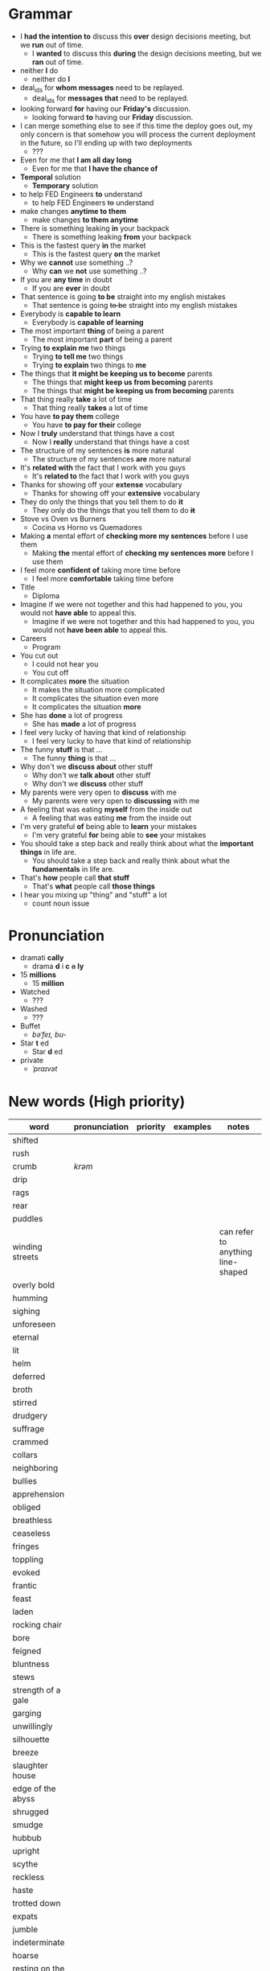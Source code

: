 * Grammar
- I *had the intention to* discuss this *over* design decisions meeting, but we *run* out of time.
  - I *wanted* to discuss this *during* the design decisions meeting, but we *ran* out of time.
- neither *I* do
  - neither do *I*
- deal_ids for *whom messages* need to be replayed.
  - deal_ids for *messages that* need to be replayed.
- looking forward *for* having our *Friday's* discussion.
  - looking forward *to* having our *Friday* discussion.
- I can merge something else to see  if this time the deploy goes out,
  my  only  concern is  that  somehow  you  will process  the  current
  deployment in the future, so I'll ending up with two deployments
  - ???
- Even for me that *I am all day long*
  - Even for me that *I have the chance of*
- *Temporal* solution
  - *Temporary* solution
- to help FED Engineers *to* understand
  - to help FED Engineers +to+ understand
- make changes *anytime to them*
  - make changes *to them anytime*
- There is something leaking *in* your backpack
  - There is something leaking *from* your backpack
- This is the fastest query *in* the market
  - This is the fastest query *on* the market
- Why we *cannot* use something ..?
  - Why *can* we *not* use something ..?
- If you are *any time* in doubt
  - If you are *ever* in doubt
- That sentence is going *to be* straight into my english mistakes
  - That sentence is going +to be+ straight into my english mistakes
- Everybody is *capable to learn*
  - Everybody is *capable of learning*
- The most important *thing* of being a parent
  - The most important *part* of being a parent
- Trying *to explain me* two things
  - Trying *to tell me* two things
  - Trying *to explain* two things to *me*
- The things that *it might be keeping us to become* parents
  - The things that *might keep us from becoming* parents
  - The things that *might be keeping us from becoming* parents
- That thing really *take* a lot of time
  - That thing really *takes* a lot of time
- You have *to pay them* college
  - You have *to pay for their* college
- Now I *truly* understand that things have a cost
  - Now I *really* understand that things have a cost
- The structure of my sentences *is* more natural
  - The structure of my sentences *are* more natural
- It's *related with* the fact that I work with you guys
  - It's *related to* the fact that I work with you guys
- Thanks for showing off your *extense* vocabulary
  - Thanks for showing off your *extensive* vocabulary
- They do only the things that you tell them to do *it*
  - They only do the things that you tell them to do *+it+*
- Stove vs Oven vs Burners
  - Cocina vs Horno vs Quemadores
- Making *a* mental effort of *checking more my sentences* before I use them
  - Making *the* mental effort of *checking my sentences more* before I use them
- I feel more *confident of* taking more time before
  - I feel more *comfortable* taking time before
- Title
  - Diploma
- Imagine if  we were not together  and this had happened  to you, you
  would not *have able* to appeal this.
  - Imagine if we were not together  and this had happened to you, you
    would not *have been able* to appeal this.
- Careers
  - Program
- You cut out
  - I could not hear you
  - You cut off
- It complicates *more* the situation
  - It makes the situation more complicated
  - It complicates the situation even more
  - It complicates the situation *more*
- She has *done* a lot of progress
  - She has *made* a lot of progress
- I feel very lucky of having that kind of relationship
  - I feel very lucky to have that kind of relationship
- The funny *stuff* is that ...
  - The funny *thing* is that ...
- Why don't we *discuss about* other stuff
  - Why don't we *talk about* other stuff
  - Why don't we *discuss* other stuff
- My parents were very open to *discuss* with me
  - My parents were very open to *discussing* with me
- A feeling that was eating *myself* from the inside out
  - A feeling that was eating *me* from the inside out
- I'm very grateful *of* being able to *learn* your mistakes
  - I'm very grateful *for* being able to *see* your mistakes
- You should take a step back and really think about what the *important things* in life are.
  - You should take a step back and really think about what the *fundamentals* in life are.
- That's *how* people call *that stuff*
  - That's *what* people call *those things*
- I hear you mixing up "thing" and "stuff" a lot
  - count noun issue

* Pronunciation
- dramati *cally*
  - drama *d* i *c* +a+ *ly*
- 15 *millions*
  - 15 *million*
- Watched
  - ???
- Washed
  - ???
- Buffet
  - /bəˈfeɪ, bu-/
- Star *t* ed
  - Star *d* ed
- private
  - /ˈpraɪvət/

* New words (High priority)
| word                | pronunciation | priority | examples | notes                             |
|---------------------+---------------+----------+----------+-----------------------------------|
| shifted             |               |          |          |                                   |
| rush                |               |          |          |                                   |
| crumb               | /krəm/        |          |          |                                   |
| drip                |               |          |          |                                   |
| rags                |               |          |          |                                   |
| rear                |               |          |          |                                   |
| puddles             |               |          |          |                                   |
| winding streets     |               |          |          | can refer to anything line-shaped |
| overly bold         |               |          |          |                                   |
| humming             |               |          |          |                                   |
| sighing             |               |          |          |                                   |
| unforeseen          |               |          |          |                                   |
| eternal             |               |          |          |                                   |
| lit                 |               |          |          |                                   |
| helm                |               |          |          |                                   |
| deferred            |               |          |          |                                   |
| broth               |               |          |          |                                   |
| stirred             |               |          |          |                                   |
| drudgery            |               |          |          |                                   |
| suffrage            |               |          |          |                                   |
| crammed             |               |          |          |                                   |
| collars             |               |          |          |                                   |
| neighboring         |               |          |          |                                   |
| bullies             |               |          |          |                                   |
| apprehension        |               |          |          |                                   |
| obliged             |               |          |          |                                   |
| breathless          |               |          |          |                                   |
| ceaseless           |               |          |          |                                   |
| fringes             |               |          |          |                                   |
| toppling            |               |          |          |                                   |
| evoked              |               |          |          |                                   |
| frantic             |               |          |          |                                   |
| feast               |               |          |          |                                   |
|---------------------+---------------+----------+----------+-----------------------------------|
| laden               |               |          |          |                                   |
| rocking chair       |               |          |          |                                   |
| bore                |               |          |          |                                   |
| feigned             |               |          |          |                                   |
| bluntness           |               |          |          |                                   |
| stews               |               |          |          |                                   |
| strength of a gale  |               |          |          |                                   |
| garging             |               |          |          |                                   |
| unwillingly         |               |          |          |                                   |
| silhouette          |               |          |          |                                   |
| breeze              |               |          |          |                                   |
| slaughter house     |               |          |          |                                   |
| edge of the abyss   |               |          |          |                                   |
| shrugged            |               |          |          |                                   |
| smudge              |               |          |          |                                   |
| hubbub              |               |          |          |                                   |
| upright             |               |          |          |                                   |
| scythe              |               |          |          |                                   |
| reckless            |               |          |          |                                   |
| haste               |               |          |          |                                   |
| trotted down        |               |          |          |                                   |
| expats              |               |          |          |                                   |
| jumble              |               |          |          |                                   |
| indeterminate       |               |          |          |                                   |
| hoarse              |               |          |          |                                   |
| resting on the heap |               |          |          |                                   |
| open up             |               |          |          |                                   |
| velvet              |               |          |          |                                   |
| pawn                |               |          |          |                                   |
| gut-feeling         |               |          |          |                                   |
| heir                |               |          |          |                                   |
| parted              |               |          |          |                                   |
| devour              |               |          |          |                                   |
| pond                |               |          |          |                                   |

* New words (Low priority)
| word            | pronunciation | priority | examples | notes                             |
|-----------------+---------------+----------+----------+-----------------------------------|
| desires         |               |          |          |                                   |
| destined        |               |          |          |                                   |
| stifled         |               |          |          |                                   |
| instilled       |               |          |          |                                   |
| permeating      |               |          |          |                                   |
| twiddling       |               |          |          |                                   |
| shattered       | /ˈSHadərd/    |          |          |                                   |
| galore          |               |          |          | very strange grammar              |
| splattered      |               |          |          |                                   |
| rubbish         |               |          |          |                                   |
| tame            |               |          |          |                                   |
| buckle down     |               |          |          |                                   |
| dwindled        |               |          |          |                                   |
| swings          |               |          |          |                                   |
| fasteners       |               |          |          |                                   |
| budding         |               |          |          |                                   |
| rowed boats     |               |          |          |                                   |
| shirtless       |               |          |          |                                   |
| quake           |               |          |          |                                   |
| hunched         |               |          |          |                                   |
| progeny         |               |          |          |                                   |
| pupils          |               |          |          |                                   |
| coddle          |               |          |          |                                   |
| unsurpassable   |               |          |          |                                   |
| platoon         |               |          |          |                                   |
| cloaks          |               |          |          |                                   |
| wits            |               |          |          |                                   |
| advent          |               |          |          |                                   |
| blush           |               |          |          |                                   |
| tender          |               |          |          |                                   |
| boundless       |               |          |          |                                   |
| amid            |               |          |          |                                   |
| brandished      |               |          |          |                                   |
| sorrows         |               |          |          |                                   |
| bust            |               |          |          |                                   |
| cuff            |               |          |          |                                   |
| scant           |               |          |          |                                   |
| riotous         |               |          |          |                                   |
| hellish         |               |          |          |                                   |
| fate            |               |          |          |                                   |
| parish          |               |          |          |                                   |
| sugar-plum      |               |          |          |                                   |
| mulberry        |               |          |          |                                   |
| vantage point   |               |          |          |                                   |
| chatterbox      |               |          |          |                                   |
| bourgeois       |               |          |          |                                   |
| meager          |               |          |          |                                   |
| treasuring      | /ˈtreZHər/    |          |          |                                   |
| haste           |               |          |          |                                   |
| clientele       |               |          |          |                                   |
| deprivations    |               |          |          | related to "deprive"              |
| keener          |               |          |          |                                   |
| hubbub          |               |          |          |                                   |
| brazenly        |               |          |          |                                   |
| viaduct         |               |          |          |                                   |
| overcasting     |               |          |          |                                   |
| lapels          |               |          |          |                                   |
| studded         |               |          |          |                                   |
| mahogany        |               |          |          |                                   |
| watchlike       |               |          |          |                                   |
| lad             |               |          |          | antiquated                        |
| seamstress      | /ˈsēmstris/   |          |          | historical                        |
| butlers         |               |          |          | historical                        |
| incongruous     |               |          |          | Gary doesn't know what it means   |
| stridency       |               |          |          | Gary doesn't know what it means   |
| genial          |               |          |          | Gary doesn't know what it means   |
| cassock         |               |          |          | Gary doesn't know what it means   |
| fusty           |               |          |          | Gary hasn't heard it              |
| rutted          |               |          |          | Gary hasn't heard it              |
| villagey        |               |          |          | Gary hasn't heard it              |
| backstitches    |               |          |          | Gary hasn't heard it              |
| gynaeceum       |               |          |          | Gary hasn't heard it              |
| feted           |               |          |          | Gary hasn't heard it              |

* New expressions/sentences
- The vantage point of the years gone by
- He had never been around
- I never felt much curiosity *about* him
- if that's not too forward a question?
- As as daughter of mine
  - as my daughter
- does not lack for anything
- my mother ahead, me behind
- closer to them and farther from me
- as though
- I transformed into his shadow
- went on and on about
- everywhere they need qualified staff who know typing
- is yet to come
- answering back
